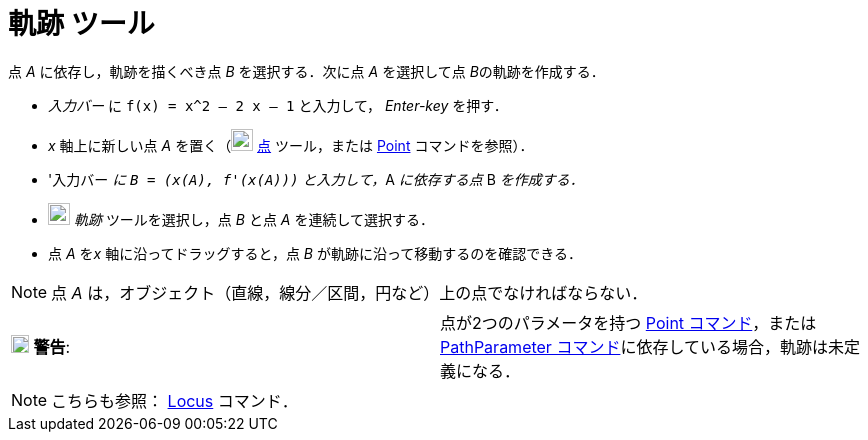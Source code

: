 = 軌跡 ツール
:page-en: tools/Locus
ifdef::env-github[:imagesdir: /ja/modules/ROOT/assets/images]

点 _A_ に依存し，軌跡を描くべき点 _B_ を選択する．次に点 _A_ を選択して点 __B__の軌跡を作成する．

[EXAMPLE]
====

* _入力バー_ に `++f(x) = x^2 – 2 x – 1++` と入力して， _Enter-key_ を押す．
* _x_ 軸上に新しい点 _A_ を置く（image:22px-Mode_point.svg.png[Mode point.svg,width=22,height=22]
xref:/tools/点.adoc[点] ツール，または xref:/commands/Point.adoc[Point] コマンドを参照）．
* '入力バー __に `++B = (x(A), f'(x(A)))++` と入力して，__A _に依存する点_ B _を作成する．_
* image:22px-Mode_locus.svg.png[Mode locus.svg,width=22,height=22] _軌跡_ ツールを選択し，点 _B_ と点 _A_
を連続して選択する．
* 点 _A_ を__x__ 軸に沿ってドラッグすると，点 _B_ が軌跡に沿って移動するのを確認できる．

====

[NOTE]
====

点 _A_ は，オブジェクト（直線，線分／区間，円など）上の点でなければならない．

====

[cols=",",]
|===
|image:18px-Attention.png[警告,title="警告",width=18,height=18] *警告*: |点が2つのパラメータを持つ
xref:/commands/Point.adoc[Point コマンド]，またはxref:/commands/PathParameter.adoc[PathParameter
コマンド]に依存している場合，軌跡は未定義になる．
|===

[NOTE]
====

こちらも参照： xref:/commands/Locus.adoc[Locus] コマンド．

====
